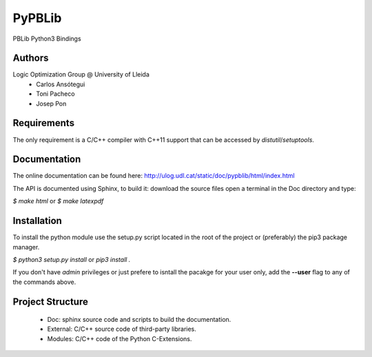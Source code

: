 PyPBLib
=======

PBLib Python3 Bindings

Authors
-------

Logic Optimization Group @ University of Lleida
 * Carlos Ansótegui
 * Toni Pacheco
 * Josep Pon

Requirements
------------

The only requirement is a C/C++ compiler with C++11 support that can be
accessed by *distutil*/*setuptools*.

Documentation
-------------

The online documentation can be found here: http://ulog.udl.cat/static/doc/pypblib/html/index.html

The API is documented using Sphinx, to build it: download the source files
open a terminal in the Doc directory and type:

`$ make html` or `$ make latexpdf`

Installation
------------

To install the python module use the setup.py script located in the root of the
project or (preferably) the pip3 package manager.

`$ python3 setup.py install` or `pip3 install .`

If you don't have *admin* privileges or just prefere to isntall the pacakge for
your user only, add the **--user** flag to any of the commands above.

Project Structure
-----------------

 * Doc: sphinx source code and scripts to build the documentation.
 * External: C/C++ source code of third-party libraries.
 * Modules: C/C++ code of the Python C-Extensions.


